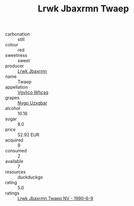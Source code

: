 :PROPERTIES:
:ID:                     fc076757-07d7-4001-9d0a-bb037a86bdc7
:END:
#+TITLE: Lrwk Jbaxrmn Twaep 

- carbonation :: still
- colour :: red
- sweetness :: sweet
- producer :: [[id:a9621b95-966c-4319-8256-6168df5411b3][Lrwk Jbaxrmn]]
- name :: Twaep
- appellation :: [[id:b445b034-7adb-44b8-839a-27b388022a14][Vgvlico Whcsq]]
- grapes :: [[id:f4d7cb0e-1b29-4595-8933-a066c2d38566][Nygp Uzxgbar]]
- alcohol :: 10.16
- sugar :: 8.0
- price :: 52.92 EUR
- acquired :: 9
- consumed :: 2
- available :: 7
- resources :: duckduckgo
- rating :: 5.0
- ratings :: [[id:16598937-bdf1-4534-8e85-bdf72737fadb][Lrwk Jbaxrmn Twaep NV - 1990-6-9]]


